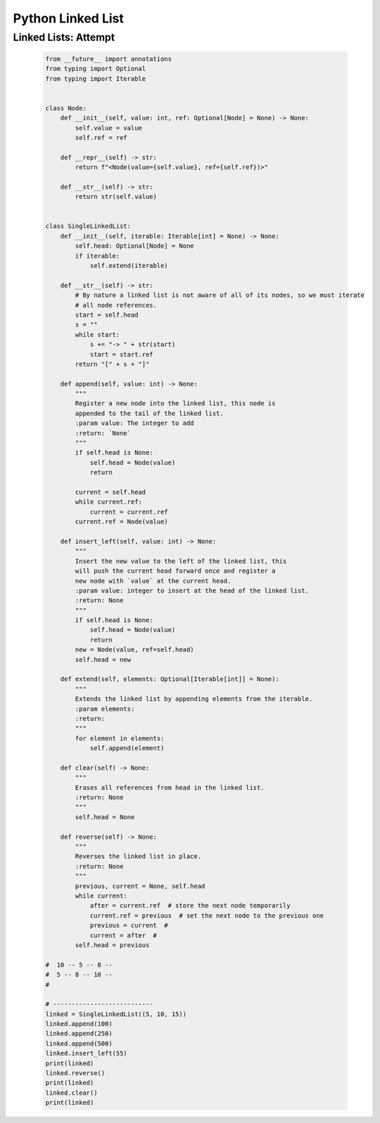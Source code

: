 Python Linked List
===================


Linked Lists: Attempt
----------------------

    .. code-block:: python

        from __future__ import annotations
        from typing import Optional
        from typing import Iterable


        class Node:
            def __init__(self, value: int, ref: Optional[Node] = None) -> None:
                self.value = value
                self.ref = ref

            def __repr__(self) -> str:
                return f"<Node(value={self.value}, ref={self.ref})>"

            def __str__(self) -> str:
                return str(self.value)


        class SingleLinkedList:
            def __init__(self, iterable: Iterable[int] = None) -> None:
                self.head: Optional[Node] = None
                if iterable:
                    self.extend(iterable)

            def __str__(self) -> str:
                # By nature a linked list is not aware of all of its nodes, so we must iterate
                # all node references.
                start = self.head
                s = ""
                while start:
                    s += "-> " + str(start)
                    start = start.ref
                return "[" + s + "]"

            def append(self, value: int) -> None:
                """
                Register a new node into the linked list, this node is
                appended to the tail of the linked list.
                :param value: The integer to add
                :return: `None`
                """
                if self.head is None:
                    self.head = Node(value)
                    return

                current = self.head
                while current.ref:
                    current = current.ref
                current.ref = Node(value)

            def insert_left(self, value: int) -> None:
                """
                Insert the new value to the left of the linked list, this
                will push the current head forward once and register a
                new node with `value` at the current head.
                :param value: integer to insert at the head of the linked list.
                :return: None
                """
                if self.head is None:
                    self.head = Node(value)
                    return
                new = Node(value, ref=self.head)
                self.head = new

            def extend(self, elements: Optional[Iterable[int]] = None):
                """
                Extends the linked list by appending elements from the iterable.
                :param elements:
                :return:
                """
                for element in elements:
                    self.append(element)

            def clear(self) -> None:
                """
                Erases all references from head in the linked list.
                :return: None
                """
                self.head = None

            def reverse(self) -> None:
                """
                Reverses the linked list in place.
                :return: None
                """
                previous, current = None, self.head
                while current:
                    after = current.ref  # store the next node temporarily
                    current.ref = previous  # set the next node to the previous one
                    previous = current  #
                    current = after  #
                self.head = previous

        #  10 -- 5 -- 8 --
        #  5 -- 8 -- 10 --
        #

        # ---------------------------
        linked = SingleLinkedList((5, 10, 15))
        linked.append(100)
        linked.append(250)
        linked.append(500)
        linked.insert_left(55)
        print(linked)
        linked.reverse()
        print(linked)
        linked.clear()
        print(linked)